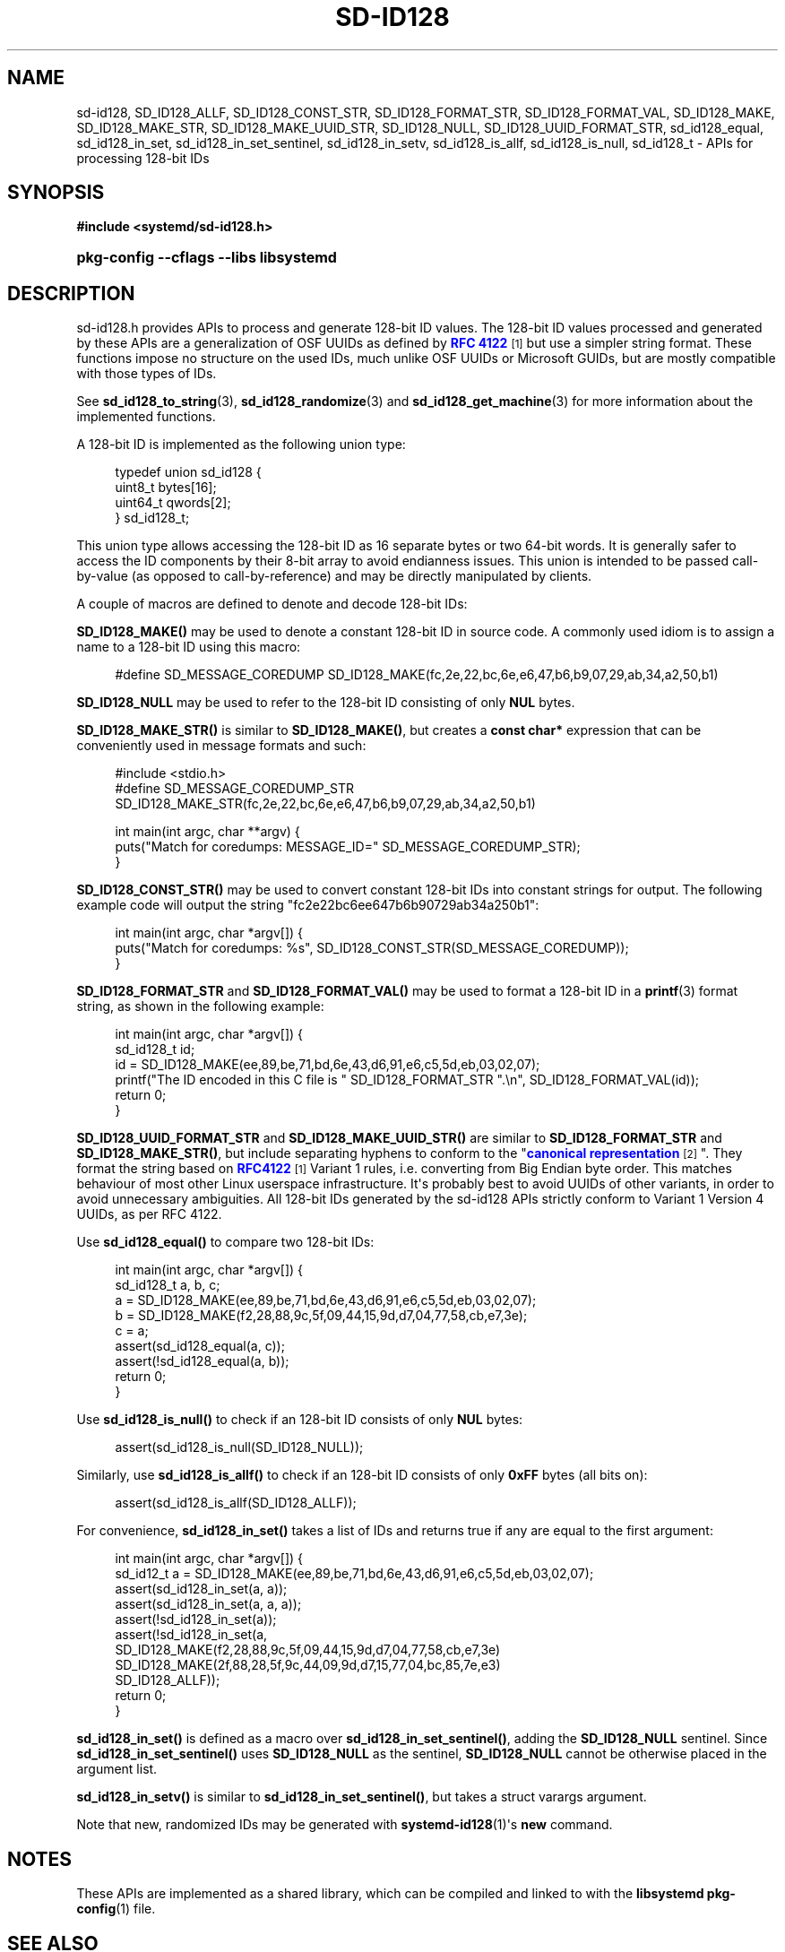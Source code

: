 '\" t
.TH "SD\-ID128" "3" "" "systemd 249" "sd-id128"
.\" -----------------------------------------------------------------
.\" * Define some portability stuff
.\" -----------------------------------------------------------------
.\" ~~~~~~~~~~~~~~~~~~~~~~~~~~~~~~~~~~~~~~~~~~~~~~~~~~~~~~~~~~~~~~~~~
.\" http://bugs.debian.org/507673
.\" http://lists.gnu.org/archive/html/groff/2009-02/msg00013.html
.\" ~~~~~~~~~~~~~~~~~~~~~~~~~~~~~~~~~~~~~~~~~~~~~~~~~~~~~~~~~~~~~~~~~
.ie \n(.g .ds Aq \(aq
.el       .ds Aq '
.\" -----------------------------------------------------------------
.\" * set default formatting
.\" -----------------------------------------------------------------
.\" disable hyphenation
.nh
.\" disable justification (adjust text to left margin only)
.ad l
.\" -----------------------------------------------------------------
.\" * MAIN CONTENT STARTS HERE *
.\" -----------------------------------------------------------------
.SH "NAME"
sd-id128, SD_ID128_ALLF, SD_ID128_CONST_STR, SD_ID128_FORMAT_STR, SD_ID128_FORMAT_VAL, SD_ID128_MAKE, SD_ID128_MAKE_STR, SD_ID128_MAKE_UUID_STR, SD_ID128_NULL, SD_ID128_UUID_FORMAT_STR, sd_id128_equal, sd_id128_in_set, sd_id128_in_set_sentinel, sd_id128_in_setv, sd_id128_is_allf, sd_id128_is_null, sd_id128_t \- APIs for processing 128\-bit IDs
.SH "SYNOPSIS"
.sp
.ft B
.nf
#include <systemd/sd\-id128\&.h>
.fi
.ft
.HP \w'\fBpkg\-config\ \-\-cflags\ \-\-libs\ libsystemd\fR\ 'u
\fBpkg\-config \-\-cflags \-\-libs libsystemd\fR
.SH "DESCRIPTION"
.PP
sd\-id128\&.h
provides APIs to process and generate 128\-bit ID values\&. The 128\-bit ID values processed and generated by these APIs are a generalization of OSF UUIDs as defined by
\m[blue]\fBRFC 4122\fR\m[]\&\s-2\u[1]\d\s+2
but use a simpler string format\&. These functions impose no structure on the used IDs, much unlike OSF UUIDs or Microsoft GUIDs, but are mostly compatible with those types of IDs\&.
.PP
See
\fBsd_id128_to_string\fR(3),
\fBsd_id128_randomize\fR(3)
and
\fBsd_id128_get_machine\fR(3)
for more information about the implemented functions\&.
.PP
A 128\-bit ID is implemented as the following union type:
.sp
.if n \{\
.RS 4
.\}
.nf
typedef union sd_id128 {
  uint8_t bytes[16];
  uint64_t qwords[2];
} sd_id128_t;
.fi
.if n \{\
.RE
.\}
.PP
This union type allows accessing the 128\-bit ID as 16 separate bytes or two 64\-bit words\&. It is generally safer to access the ID components by their 8\-bit array to avoid endianness issues\&. This union is intended to be passed call\-by\-value (as opposed to call\-by\-reference) and may be directly manipulated by clients\&.
.PP
A couple of macros are defined to denote and decode 128\-bit IDs:
.PP
\fBSD_ID128_MAKE()\fR
may be used to denote a constant 128\-bit ID in source code\&. A commonly used idiom is to assign a name to a 128\-bit ID using this macro:
.sp
.if n \{\
.RS 4
.\}
.nf
#define SD_MESSAGE_COREDUMP SD_ID128_MAKE(fc,2e,22,bc,6e,e6,47,b6,b9,07,29,ab,34,a2,50,b1)
.fi
.if n \{\
.RE
.\}
.PP
\fBSD_ID128_NULL\fR
may be used to refer to the 128\-bit ID consisting of only
\fBNUL\fR
bytes\&.
.PP
\fBSD_ID128_MAKE_STR()\fR
is similar to
\fBSD_ID128_MAKE()\fR, but creates a
\fBconst char*\fR
expression that can be conveniently used in message formats and such:
.sp
.if n \{\
.RS 4
.\}
.nf
#include <stdio\&.h>
#define SD_MESSAGE_COREDUMP_STR SD_ID128_MAKE_STR(fc,2e,22,bc,6e,e6,47,b6,b9,07,29,ab,34,a2,50,b1)

int main(int argc, char **argv) {
  puts("Match for coredumps: MESSAGE_ID=" SD_MESSAGE_COREDUMP_STR);
}
.fi
.if n \{\
.RE
.\}
.PP
\fBSD_ID128_CONST_STR()\fR
may be used to convert constant 128\-bit IDs into constant strings for output\&. The following example code will output the string "fc2e22bc6ee647b6b90729ab34a250b1":
.sp
.if n \{\
.RS 4
.\}
.nf
int main(int argc, char *argv[]) {
  puts("Match for coredumps: %s", SD_ID128_CONST_STR(SD_MESSAGE_COREDUMP));
}
.fi
.if n \{\
.RE
.\}
.PP
\fBSD_ID128_FORMAT_STR\fR
and
\fBSD_ID128_FORMAT_VAL()\fR
may be used to format a 128\-bit ID in a
\fBprintf\fR(3)
format string, as shown in the following example:
.sp
.if n \{\
.RS 4
.\}
.nf
int main(int argc, char *argv[]) {
  sd_id128_t id;
  id = SD_ID128_MAKE(ee,89,be,71,bd,6e,43,d6,91,e6,c5,5d,eb,03,02,07);
  printf("The ID encoded in this C file is " SD_ID128_FORMAT_STR "\&.\en", SD_ID128_FORMAT_VAL(id));
  return 0;
}
.fi
.if n \{\
.RE
.\}
.PP
\fBSD_ID128_UUID_FORMAT_STR\fR
and
\fBSD_ID128_MAKE_UUID_STR()\fR
are similar to
\fBSD_ID128_FORMAT_STR\fR
and
\fBSD_ID128_MAKE_STR()\fR, but include separating hyphens to conform to the "\m[blue]\fBcanonical representation\fR\m[]\&\s-2\u[2]\d\s+2"\&. They format the string based on
\m[blue]\fBRFC4122\fR\m[]\&\s-2\u[1]\d\s+2
Variant 1 rules, i\&.e\&. converting from Big Endian byte order\&. This matches behaviour of most other Linux userspace infrastructure\&. It\*(Aqs probably best to avoid UUIDs of other variants, in order to avoid unnecessary ambiguities\&. All 128\-bit IDs generated by the sd\-id128 APIs strictly conform to Variant 1 Version 4 UUIDs, as per RFC 4122\&.
.PP
Use
\fBsd_id128_equal()\fR
to compare two 128\-bit IDs:
.sp
.if n \{\
.RS 4
.\}
.nf
int main(int argc, char *argv[]) {
  sd_id128_t a, b, c;
  a = SD_ID128_MAKE(ee,89,be,71,bd,6e,43,d6,91,e6,c5,5d,eb,03,02,07);
  b = SD_ID128_MAKE(f2,28,88,9c,5f,09,44,15,9d,d7,04,77,58,cb,e7,3e);
  c = a;
  assert(sd_id128_equal(a, c));
  assert(!sd_id128_equal(a, b));
  return 0;
}
.fi
.if n \{\
.RE
.\}
.PP
Use
\fBsd_id128_is_null()\fR
to check if an 128\-bit ID consists of only
\fBNUL\fR
bytes:
.sp
.if n \{\
.RS 4
.\}
.nf
assert(sd_id128_is_null(SD_ID128_NULL));
.fi
.if n \{\
.RE
.\}
.PP
Similarly, use
\fBsd_id128_is_allf()\fR
to check if an 128\-bit ID consists of only
\fB0xFF\fR
bytes (all bits on):
.sp
.if n \{\
.RS 4
.\}
.nf
assert(sd_id128_is_allf(SD_ID128_ALLF));
.fi
.if n \{\
.RE
.\}
.PP
For convenience,
\fBsd_id128_in_set()\fR
takes a list of IDs and returns true if any are equal to the first argument:
.sp
.if n \{\
.RS 4
.\}
.nf
int main(int argc, char *argv[]) {
  sd_id12_t a = SD_ID128_MAKE(ee,89,be,71,bd,6e,43,d6,91,e6,c5,5d,eb,03,02,07);
  assert(sd_id128_in_set(a, a));
  assert(sd_id128_in_set(a, a, a));
  assert(!sd_id128_in_set(a));
  assert(!sd_id128_in_set(a,
                          SD_ID128_MAKE(f2,28,88,9c,5f,09,44,15,9d,d7,04,77,58,cb,e7,3e)
                          SD_ID128_MAKE(2f,88,28,5f,9c,44,09,9d,d7,15,77,04,bc,85,7e,e3)
                          SD_ID128_ALLF));
  return 0;
}
.fi
.if n \{\
.RE
.\}
.PP
\fBsd_id128_in_set()\fR
is defined as a macro over
\fBsd_id128_in_set_sentinel()\fR, adding the
\fBSD_ID128_NULL\fR
sentinel\&. Since
\fBsd_id128_in_set_sentinel()\fR
uses
\fBSD_ID128_NULL\fR
as the sentinel,
\fBSD_ID128_NULL\fR
cannot be otherwise placed in the argument list\&.
.PP
\fBsd_id128_in_setv()\fR
is similar to
\fBsd_id128_in_set_sentinel()\fR, but takes a
struct varargs
argument\&.
.PP
Note that new, randomized IDs may be generated with
\fBsystemd-id128\fR(1)\*(Aqs
\fBnew\fR
command\&.
.SH "NOTES"
.PP
These APIs are implemented as a shared library, which can be compiled and linked to with the
\fBlibsystemd\fR\ \&\fBpkg-config\fR(1)
file\&.
.SH "SEE ALSO"
.PP
\fBsystemd\fR(1),
\fBsd_id128_to_string\fR(3),
\fBsd_id128_randomize\fR(3),
\fBsd_id128_get_machine\fR(3),
\fBprintf\fR(3),
\fBjournalctl\fR(1),
\fBsd-journal\fR(7),
\fBpkg-config\fR(1),
\fBmachine-id\fR(5)
.SH "NOTES"
.IP " 1." 4
RFC 4122
.RS 4
\%https://tools.ietf.org/html/rfc4122
.RE
.IP " 2." 4
canonical representation
.RS 4
\%https://en.wikipedia.org/wiki/Universally_unique_identifier#Format
.RE
